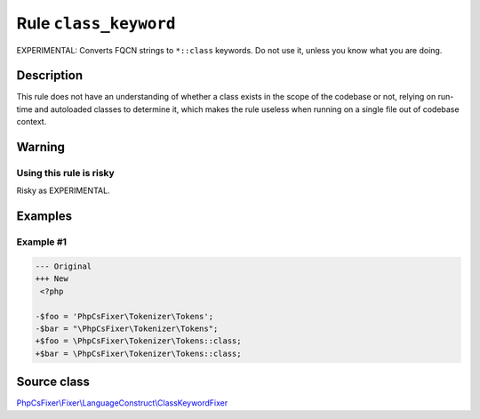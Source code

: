 ======================
Rule ``class_keyword``
======================

EXPERIMENTAL: Converts FQCN strings to ``*::class`` keywords. Do not use it,
unless you know what you are doing.

Description
-----------

This rule does not have an understanding of whether a class exists in the scope
of the codebase or not, relying on run-time and autoloaded classes to determine
it, which makes the rule useless when running on a single file out of codebase
context.

Warning
-------

Using this rule is risky
~~~~~~~~~~~~~~~~~~~~~~~~

Risky as EXPERIMENTAL.

Examples
--------

Example #1
~~~~~~~~~~

.. code-block:: diff

   --- Original
   +++ New
    <?php

   -$foo = 'PhpCsFixer\Tokenizer\Tokens';
   -$bar = "\PhpCsFixer\Tokenizer\Tokens";
   +$foo = \PhpCsFixer\Tokenizer\Tokens::class;
   +$bar = \PhpCsFixer\Tokenizer\Tokens::class;
Source class
------------

`PhpCsFixer\\Fixer\\LanguageConstruct\\ClassKeywordFixer <./../../../src/Fixer/LanguageConstruct/ClassKeywordFixer.php>`_
